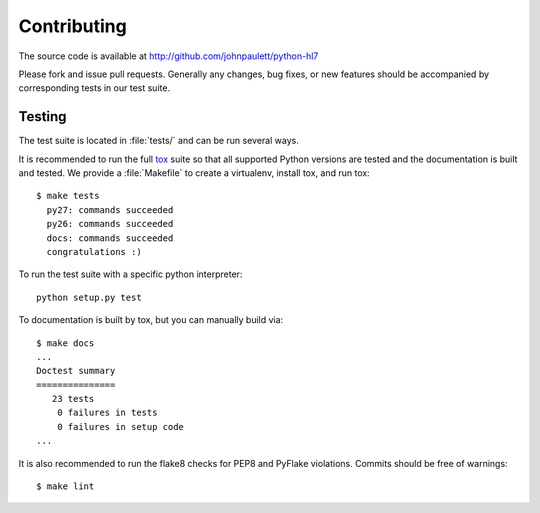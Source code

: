 Contributing
============

The source code is available at http://github.com/johnpaulett/python-hl7

Please fork and issue pull requests.  Generally any changes, bug fixes, or
new features should be accompanied by corresponding tests in our test
suite.


Testing
--------

The test suite is located in :file:`tests/` and can be run several ways.

It is recommended to run the full `tox <http://tox.testrun.org/>`_ suite so
that all supported Python versions are tested and the documentation is built
and tested.  We provide a :file:`Makefile` to create a virtualenv, install tox,
and run tox::

    $ make tests
      py27: commands succeeded
      py26: commands succeeded
      docs: commands succeeded
      congratulations :)

To run the test suite with a specific python interpreter::

    python setup.py test

To documentation is built by tox, but you can manually build via::

   $ make docs
   ...
   Doctest summary
   ===============
      23 tests
       0 failures in tests
       0 failures in setup code
   ...

It is also recommended to run the flake8 checks for PEP8 and PyFlake
violations.  Commits should be free of warnings::

    $ make lint
